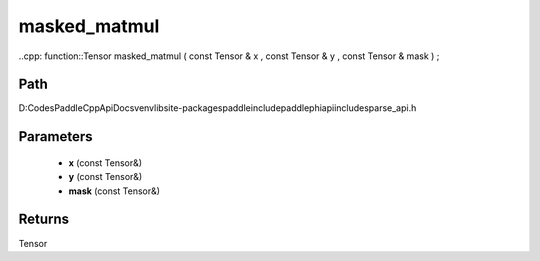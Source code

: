 .. _en_api_paddle_experimental_sparse_masked_matmul:

masked_matmul
-------------------------------

..cpp: function::Tensor masked_matmul ( const Tensor & x , const Tensor & y , const Tensor & mask ) ;


Path
:::::::::::::::::::::
D:\Codes\PaddleCppApiDocs\venv\lib\site-packages\paddle\include\paddle\phi\api\include\sparse_api.h

Parameters
:::::::::::::::::::::
	- **x** (const Tensor&)
	- **y** (const Tensor&)
	- **mask** (const Tensor&)

Returns
:::::::::::::::::::::
Tensor
